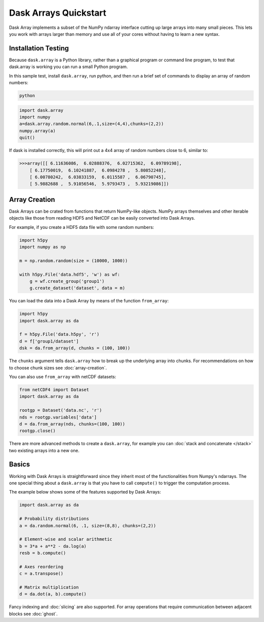 Dask Arrays Quickstart
======================

Dask Array implements a subset of the NumPy ndarray interface cutting up large
arrays into many small pieces. This lets you work with arrays larger than memory
and use all of your cores without having to learn a new syntax.

Installation Testing
--------------------

Because ``dask.array`` is a Python library, rather than a graphical program or
command line program, to test that dask.array is working you can run a small
Python program. 

In this sample test, install ``dask.array``, run python, and then run a brief
set of commands to display an array of random numbers:

.. code::

   python

.. code:: Python

   import dask.array
   import numpy
   a=dask.array.random.normal(6,.1,size=(4,4),chunks=(2,2))
   numpy.array(a)
   quit()

If dask is installed correctly, this will print out a 4x4 array of random 
numbers close to 6, similar to:

.. code::

   >>>array([[ 6.11636086,  6.02888376,  6.02715362,  6.09789198],
       [ 6.17750019,  6.10241887,  6.0984278 ,  5.80852248],
       [ 6.00780242,  6.03833159,  6.0115587 ,  6.06790745],
       [ 5.9882688 ,  5.91056546,  5.9793473 ,  5.93219086]])

Array Creation
--------------
Dask Arrays can be crated from functions that return NumPy-like objects.  NumPy
arrays themselves and other iterable objects like those from reading HDF5 and
NetCDF can be easily converted into Dask Arrays.

For example, if you create a HDF5 data file with some random numbers:

.. code-block:: Python

  import h5py
  import numpy as np

  m = np.random.random(size = (10000, 1000))

  with h5py.File('data.hdf5', 'w') as wf:
      g = wf.create_group('group1')
      g.create_dataset('dataset', data = m)

You can load the data into a Dask Array by means of the function
``from_array``:

.. code-block:: Python

  import h5py
  import dask.array as da

  f = h5py.File('data.h5py', 'r')
  d = f['group1/dataset']
  dsk = da.from_array(d, chunks = (100, 100))

The ``chunks`` argument tells ``dask.array`` how to break up the underlying
array into chunks. For recommendations on how to choose chunk sizes see
:doc:`array-creation`.

You can also use ``from_array`` with netCDF datasets:

.. code-block:: Python

  from netCDF4 import Dataset
  import dask.array as da

  rootgp = Dataset('data.nc', 'r')
  nds = rootgp.variables['data']
  d = da.from_array(nds, chunks=(100, 100))
  rootgp.close()

There are more advanced methods to create a ``dask.array``, for example you can
:doc:`stack and concatenate </stack>` two existing arrays into a new one.


Basics
------

Working with Dask Arrays is straightforward since they inherit most of the
functionalities from Numpy's ndarrays. The one special thing about a
``dask.array`` is that you have to call ``compute()`` to trigger the computation
process.

The example below shows some of the features supported by Dask Arrays:

.. code-block:: Python

  import dask.array as da
  
  # Probability distributions
  a = da.random.normal(6, .1, size=(8,8), chunks=(2,2))
  
  # Element-wise and scalar arithmetic
  b = 3*a + a**2 - da.log(a)
  resb = b.compute()
  
  # Axes reordering
  c = a.transpose()
  
  # Matrix multiplication
  d = da.dot(a, b).compute()

Fancy indexing and :doc:`slicing` are also supported. For array operations that
require communication between adjacent blocks see :doc:`ghost`.
